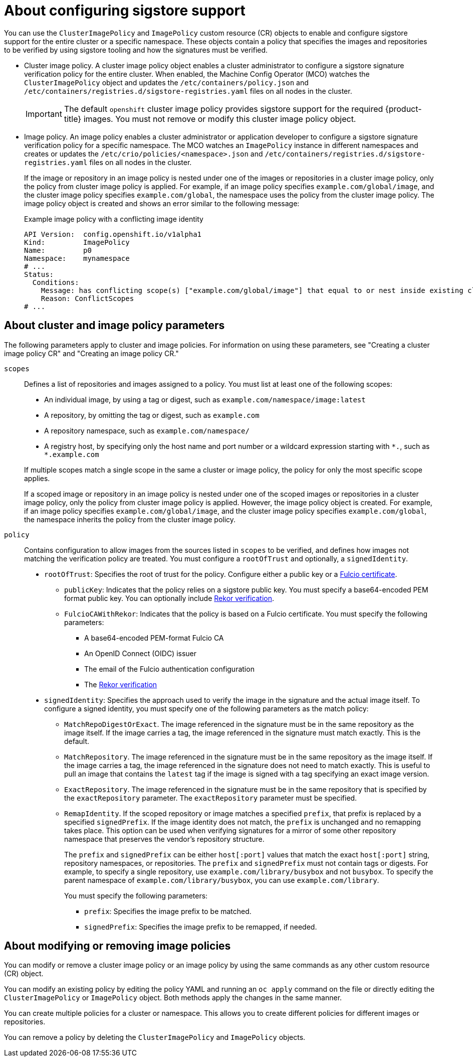 // Module included in the following assemblies:
//
// * nodes/nodes-sigstore-using.adoc

:_mod-docs-content-type: CONCEPT
[id="nodes-sigstore-configure_{context}"]
= About configuring sigstore support

You can use the `ClusterImagePolicy` and `ImagePolicy` custom resource (CR) objects to enable and configure sigstore support for the entire cluster or a specific namespace. These objects contain a policy that specifies the images and repositories to be verified by using sigstore tooling and how the signatures must be verified.

* Cluster image policy. A cluster image policy object enables a cluster administrator to configure a sigstore signature verification policy for the entire cluster. When enabled, the Machine Config Operator (MCO) watches the `ClusterImagePolicy` object and updates the `/etc/containers/policy.json` and `/etc/containers/registries.d/sigstore-registries.yaml` files on all nodes in the cluster.
+
[IMPORTANT]
====
The default `openshift` cluster image policy provides sigstore support for the required {product-title} images. You must not remove or modify this cluster image policy object.
====

* Image policy. An image policy enables a cluster administrator or application developer to configure a sigstore signature verification policy for a specific namespace. The MCO watches an `ImagePolicy` instance in different namespaces and creates or updates the `/etc/crio/policies/<namespace>.json` and `/etc/containers/registries.d/sigstore-registries.yaml` files on all nodes in the cluster.
+
If the image or repository in an image policy is nested under one of the images or repositories in a cluster image policy, only the policy from cluster image policy is applied. For example, if an image policy specifies `example.com/global/image`, and the cluster image policy specifies `example.com/global`, the namespace uses the policy from the cluster image policy. The image policy object is created and shows an error similar to the following message:
+
.Example image policy with a conflicting image identity
[source,yaml]
----
API Version:  config.openshift.io/v1alpha1
Kind:         ImagePolicy
Name:         p0
Namespace:    mynamespace
# ...
Status:
  Conditions:
    Message: has conflicting scope(s) ["example.com/global/image"] that equal to or nest inside existing clusterimagepolicy, only policy from clusterimagepolicy scope(s) will be applied
    Reason: ConflictScopes
# ...
----

[id="nodes-sigstore-configure-parameters_{context}"]
== About cluster and image policy parameters

The following parameters apply to cluster and image policies. For information on using these parameters, see "Creating a cluster image policy CR" and "Creating an image policy CR."

// Based on https://github.com/openshift/api/blob/master/config/v1alpha1/zz_generated.crd-manifests/0000_10_config-operator_01_imagepolicies-TechPreviewNoUpgrade.crd.yaml

`scopes`:: Defines a list of repositories and images assigned to a policy. You must list at least one of the following scopes:
+
--
* An individual image, by using a tag or digest, such as `example.com/namespace/image:latest`
* A repository, by omitting the tag or digest, such as `example.com`
* A repository namespace, such as `example.com/namespace/`
* A registry host, by specifying only the host name and port number or a wildcard expression starting with `\*.`, such as `*.example.com`
--
+
If multiple scopes match a single scope in the same a cluster or image policy, the policy for only the most specific scope applies.
+
If a scoped image or repository in an image policy is nested under one of the scoped images or repositories in a cluster image policy, only the policy from cluster image policy is applied. However, the image policy object is created. For example, if an image policy specifies `example.com/global/image`, and the cluster image policy specifies `example.com/global`, the namespace inherits the policy from the cluster image policy.

`policy`:: Contains configuration to allow images from the sources listed in `scopes` to be verified, and defines how images not matching the verification policy are treated. You must configure a `rootOfTrust` and optionally, a `signedIdentity`.
* `rootOfTrust`: Specifies the root of trust for the policy. Configure either a public key or a link:https://docs.sigstore.dev/certificate_authority/overview/[Fulcio certificate].
** `publicKey`: Indicates that the policy relies on a sigstore public key. You must specify a base64-encoded PEM format public key. You can optionally include link:https://docs.sigstore.dev/logging/overview/[Rekor verification].
** `FulcioCAWithRekor`: Indicates that the policy is based on a Fulcio certificate. You must specify the following parameters:
*** A base64-encoded PEM-format Fulcio CA
*** An OpenID Connect (OIDC) issuer
*** The email of the Fulcio authentication configuration
*** The link:https://docs.sigstore.dev/logging/overview/[Rekor verification]
* `signedIdentity`: Specifies the approach used to verify the image in the signature and the actual image itself. To configure a signed identity, you must specify one of the following parameters as the match policy:
** `MatchRepoDigestOrExact`. The image referenced in the signature must be in the same repository as the image itself. If the image carries a tag, the image referenced in the signature must match exactly. This is the default.
** `MatchRepository`. The image referenced in the signature must be in the same repository as the image itself. If the image carries a tag, the image referenced in the signature does not need to match exactly. This is useful to pull an image that contains the `latest` tag if the image is signed with a tag specifying an exact image version.
** `ExactRepository`. The image referenced in the signature must be in the same repository that is specified by the `exactRepository` parameter. The `exactRepository` parameter must be specified.
** `RemapIdentity`. If the scoped repository or image matches a specified `prefix`, that prefix is replaced by a specified `signedPrefix`. If the image identity does not match, the `prefix` is unchanged and no remapping takes place. This option can be used when verifying signatures for a mirror of some other repository namespace that preserves the vendor’s repository structure.
+
The `prefix` and `signedPrefix` can be either `host[:port]` values that match the exact `host[:port]` string, repository namespaces, or repositories. The `prefix` and `signedPrefix` must not contain tags or digests. For example, to specify a single repository, use `example.com/library/busybox` and not `busybox`. To specify the parent namespace of `example.com/library/busybox`, you can use `example.com/library`.
+
You must specify the following parameters:
+
*** `prefix`: Specifies the image prefix to be matched.
*** `signedPrefix`: Specifies the image prefix to be remapped, if needed.

[id="nodes-sigstore-configure-parameters-modify_{context}"]
== About modifying or removing image policies

You can modify or remove a cluster image policy or an image policy by using the same commands as any other custom resource (CR) object.

You can modify an existing policy by editing the policy YAML and running an `oc apply` command on the file or directly editing the `ClusterImagePolicy` or `ImagePolicy` object. Both methods apply the changes in the same manner.

You can create multiple policies for a cluster or namespace. This allows you to create different policies for different images or repositories.

You can remove a policy by deleting the `ClusterImagePolicy` and `ImagePolicy` objects.
